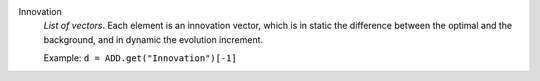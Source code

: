 .. index:: single: Innovation

Innovation
  *List of vectors*. Each element is an innovation vector, which is in static
  the difference between the optimal and the background, and in dynamic the
  evolution increment.

  Example:
  ``d = ADD.get("Innovation")[-1]``
